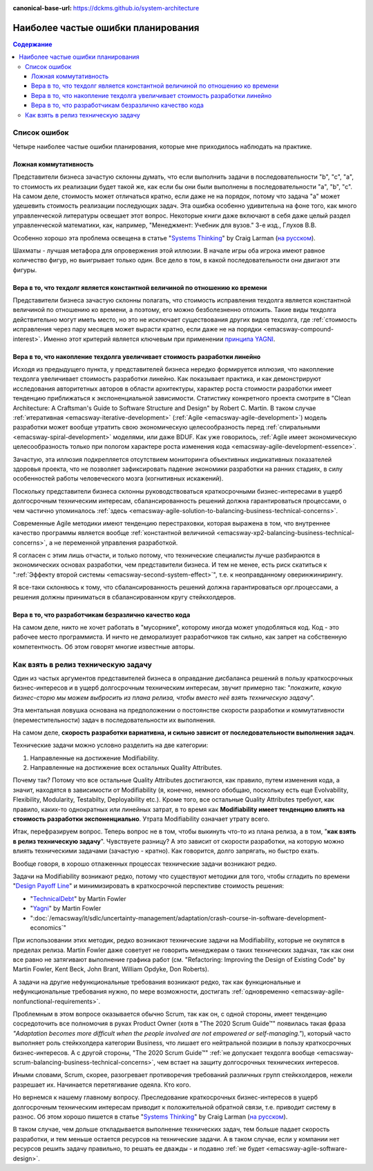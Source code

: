 :canonical-base-url: https://dckms.github.io/system-architecture

.. index::
   single: Planning; common errors in Agile
   :name: emacsway-agile-common-planning-errors


===================================
Наиболее частые ошибки планирования
===================================

.. sectionauthor:: Ivan Zakrevsky

.. contents:: Содержание

Список ошибок
=============

Четыре наиболее частые ошибки планирования, которые мне приходилось наблюдать на практике.


.. index:: False Commutativity
   :name: emacsway-planning-error-false-commutativity

Ложная коммутативность
----------------------

Представители бизнеса зачастую склонны думать, что если выполнить задачи в последовательности "b", "c", "a", то стоимость их реализации будет такой же, как если бы они были выполнены в последовательности "a", "b", "c".
На самом деле, стоимость может отличаться кратно, если даже не на порядок, потому что задача "a" может удешевить стоимость реализации последующих задач.
Эта ошибка особенно удивительна на фоне того, как много управленческой литературы освещает этот вопрос.
Некоторые книги даже включают в себя даже целый раздел управленческой математики, как, например, "Менеджмент: Учебник для вузов." 3-е изд., Глухов В.В.

Особенно хорошо эта проблема освещена в статье "`Systems Thinking <https://less.works/less/principles/systems-thinking.html>`__" by Craig Larman (`на русском <https://less.works/ru/less/principles/systems-thinking.html>`__).

Шахматы - лучшая метафора для опровержения этой иллюзии.
В начале игры оба игрока имеют равное количество фигур, но выигрывает только один.
Все дело в том, в какой последовательности они двигают эти фигуры.


Вера в то, что техдолг является константной величиной по отношению ко времени
-----------------------------------------------------------------------------

Представители бизнеса зачастую склонны полагать, что стоимость исправления техдолга является константной величиной по отношению ко времени, а поэтому, его можно безболезненно отложить.
Такие виды техдолга действительно могут иметь место, но это не исключает существования других видов техдолга, где :ref:`стоимость исправления через пару месяцев может вырасти кратно, если даже не на порядки <emacsway-compound-interest>`.
Именно этот критерий является ключевым при применении `принципа YAGNI <http://sergeyteplyakov.blogspot.com/2016/08/yagni.html>`__.


Вера в то, что накопление техдолга увеличивает стоимость разработки линейно
---------------------------------------------------------------------------

Исходя из предыдущего пункта, у представителей бизнеса нередко формируется иллюзия, что накопление техдолга увеличивает стоимость разработки линейно.
Как показывает практика, и как демонстрируют исследования авторитетных авторов в области архитектуры, характер роста стоимости разработки имеет тенденцию приближаться к экспоненциальной зависимости.
Статистику конкретного проекта смотрите в "Clean Architecture: A Craftsman's Guide to Software Structure and Design" by Robert C. Martin.
В таком случае :ref:`итеративная <emacsway-iterative-development>` (:ref:`Agile <emacsway-agile-development>`) модель разработки может вообще утратить свою экономическую целесообразность перед :ref:`спиральными <emacsway-spiral-development>` моделями, или даже BDUF.
Как уже говорилось, :ref:`Agile имеет экономическую целесообразность только при пологом характере роста изменения кода <emacsway-agile-development-essence>`.

Зачастую, эта иллюзия подкрепляется отсутствием мониторинга объективных индикативных показателей здоровья проекта, что не позволяет зафиксировать падение экономики разработки на ранних стадиях, в силу особенностей работы человеческого мозга (когнитивных искажений).

Поскольку представители бизнеса склонны руководствоваться краткосрочными бизнес-интересами в ущерб долгосрочным техническим интересам, сбалансированность решений должна гарантироваться процессами, о чем частично упоминалось :ref:`здесь <emacsway-agile-solution-to-balancing-business-technical-concerns>`.

Современные Agile методики имеют тенденцию перестраховки, которая выражена в том, что внутреннее качество программы является вообще :ref:`константной величиной <emacsway-xp2-balancing-business-technical-concerns>`, а не переменной управления разработкой.

Я согласен с этим лишь отчасти, и только потому, что технические специалисты лучше разбираются в экономических основах разработки, чем представители бизнеса.
И тем не менее, есть риск скатиться к ":ref:`Эффекту второй системы <emacsway-second-system-effect>`", т.е. к неоправданному оверинжинирингу.

Я все-таки склоняюсь к тому, что сбалансированность решений должна гарантироваться орг.процессами, а решения должны приниматься в сбалансированном кругу стейкхолдеров.


Вера в то, что разработчикам безразлично качество кода
------------------------------------------------------

На самом деле, никто не хочет работать в "мусорнике", которому иногда может уподобляться код.
Код - это рабочее место программиста.
И ничто не деморализует разработчиков так сильно, как запрет на собственную компетентность.
Об этом говорят многие известные авторы.


.. index::
   single: Technical Task; in agile planning
   :name: emacsway-planning-technical-task

Как взять в релиз техническую задачу
====================================

Один из частых аргументов представителей бизнеса в оправдание дисбаланса решений в пользу краткосрочных бизнес-интересов и в ущерб долгосрочным техническим интересам, звучит примерно так: "*покажите, какую бизнес-сторю мы можем выбросить из плана релиза, чтобы вместо неё взять техническую задачу*".

Эта ментальная ловушка основана на предположении о постоянстве скорости разработки и коммутативности (переместительности) задач в последовательности их выполнения.

На самом деле, **скорость разработки вариативна, и сильно зависит от последовательности выполнения задач**.

Технические задачи можно условно разделить на две категории:

1. Направленные на достижение Modifiability.
2. Направленные на достижение всех остальных Quality Attributes.

Почему так?
Потому что все остальные Quality Attributes достигаются, как правило, путем изменения кода, а значит, находятся в зависимости от Modifiability (я, конечно, немного обобщаю, поскольку есть еще Evolvability, Flexibility, Modularity, Testabilty, Deployability etc.).
Кроме того, все остальные Quality Attributes требуют, как правило, каких-то однократных или линейных затрат, в то время как **Modifiability имеет тенденцию влиять на стоимость разработки экспоненциально**.
Утрата Modifiability означает утрату всего.

Итак, перефразируем вопрос.
Теперь вопрос не в том, чтобы выкинуть что-то из плана релиза, а в том, "**как взять в релиз техническую задачу**".
Чувствуете разницу?
А это зависит от скорости разработки, на которую можно влиять техническими задачами (зачастую - кратно).
Как говорится, долго запрягать, но быстро ехать.

Вообще говоря, в хорошо отлаженных процессах технические задачи возникают редко.

Задачи на Modifiability возникают редко, потому что существуют методики для того, чтобы сгладить по времени "`Design Payoff Line <https://martinfowler.com/bliki/DesignPayoffLine.html>`__" и минимизировать в краткосрочной перспективе стоимость решения:

- "`TechnicalDebt <https://martinfowler.com/bliki/TechnicalDebt.html>`__" by Martin Fowler
- "`Yagni <https://martinfowler.com/bliki/Yagni.html>`__" by Martin Fowler
- ":doc:`/emacsway/it/sdlc/uncertainty-management/adaptation/crash-course-in-software-development-economics`"

При использовании этих методик, редко возникают технические задачи на Modifiability, которые не окупятся в пределах релиза.
Martin Fowler даже советует не говорить менеджерам о таких технических задачах, так как они все равно не затягивают выполнение графика работ (см. "Refactoring: Improving the Design of Existing Code" by Martin Fowler, Kent Beck, John Brant, William Opdyke, Don Roberts).

А задачи на другие нефункциональные требования возникают редко, так как функциональные и нефункциональные требования нужно, по мере возможности, достигать :ref:`одновременно <emacsway-agile-nonfunctional-requirements>`.

Проблемным в этом вопросе оказывается обычно Scrum, так как он, с одной стороны, имеет тенденцию сосредоточить все полномочия в руках Product Owner (хотя в "The 2020 Scrum Guide™" появилась такая фраза *"Adaptation becomes more difficult when the people involved are not empowered or self-managing."*), который часто выполняет роль стейкхолдера категории Business, что лишает его нейтральной позиции в пользу краткосрочных бизнес-интересов.
А с другой стороны, "The 2020 Scrum Guide™" :ref:`не допускает техдолга вообще <emacsway-scrum-balancing-business-technical-concerns>`, чем встает на защиту долгосрочных технических интересов.

Иными словами, Scrum, скорее, разогревает противоречия требований различных групп стейкхолдеров, нежели разрешает их.
Начинается перетягивание одеяла.
Кто кого.

Но вернемся к нашему главному вопросу.
Преследование краткосрочных бизнес-интересов в ущерб долгосрочным техническим интересам приводит к положительной обратной связи, т.е. приводит систему в разнос.
Об этом хорошо пишется в статье "`Systems Thinking <https://less.works/less/principles/systems-thinking.html>`__" by Craig Larman (`на русском <https://less.works/ru/less/principles/systems-thinking.html>`__).

В таком случае, чем дольше откладывается выполнение технических задач, тем больше падает скорость разработки, и тем меньше остается ресурсов на технические задачи.
А в таком случае, если у компании нет ресурсов решить задачу правильно, то решать ее дважды - и подавно :ref:`не будет <emacsway-agile-software-design>`.

.. seealso::

   - ":doc:`/emacsway/it/sdlc/uncertainty-management/adaptation/crash-course-in-software-development-economics`"

